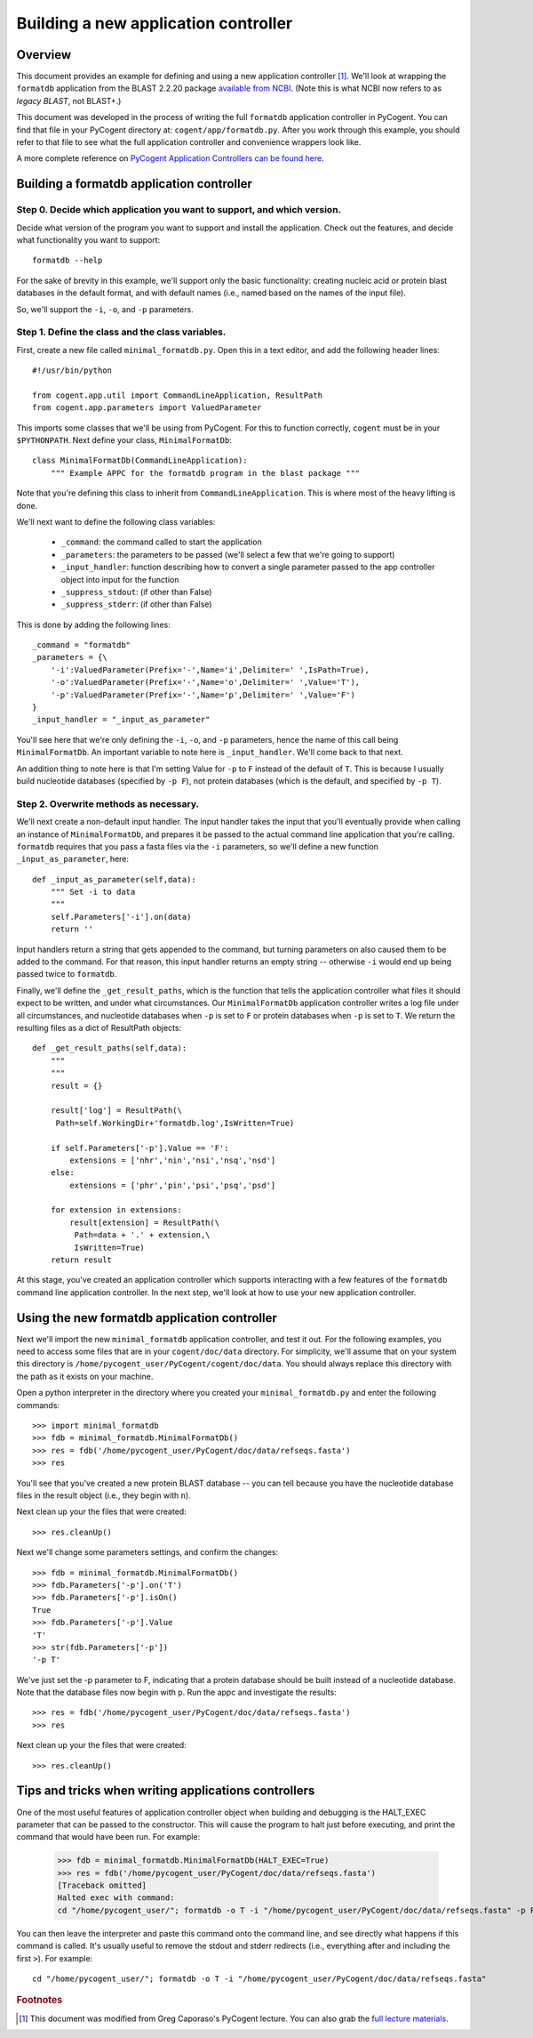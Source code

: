 **************************************
Building a new application controller
**************************************

.. sectionauthor:: Greg Caporaso

.. note: The code in this file is specifically not doctested because it is describing how to define a new application controller, which won't be in cogent. This file won't be available to import in most/any cases, so shouldn't be tested.

Overview
========
This document provides an example for defining and using a new application controller [#attribution]_. We'll look at wrapping the ``formatdb`` application from the BLAST 2.2.20 package `available from NCBI <http://www.ncbi.nlm.nih.gov/BLAST/download.shtml>`_. (Note this is what NCBI now refers to as *legacy BLAST*, not BLAST+.) 

This document was developed in the process of writing the full ``formatdb`` application controller in PyCogent. You can find that file in your PyCogent directory at: ``cogent/app/formatdb.py``. After you work through this example, you should refer to that file to see what the full application controller and convenience wrappers look like.

A more complete reference on `PyCogent Application Controllers can be found here <./application_controller_framework.html>`_.

Building a formatdb application controller
==========================================

Step 0. Decide which application you want to support, and which version.
------------------------------------------------------------------------

Decide what version of the program you want to support and install the application. Check out the features, and decide what functionality you want to support::
	
	formatdb --help

For the sake of brevity in this example, we'll support only the basic functionality: creating nucleic acid or protein blast databases in the default format, and with default names (i.e., named based on the names of the input file). 

So, we'll support the ``-i``, ``-o``, and ``-p`` parameters.

Step 1. Define the class and the class variables.
-------------------------------------------------
First, create a new file called ``minimal_formatdb.py``. Open this in a text editor, and add the following header lines::

	#!/usr/bin/python
	
	from cogent.app.util import CommandLineApplication, ResultPath
	from cogent.app.parameters import ValuedParameter

This imports some classes that we'll be using from PyCogent. For this to function correctly, ``cogent`` must be in your ``$PYTHONPATH``. Next define your class, ``MinimalFormatDb``::

	class MinimalFormatDb(CommandLineApplication):
	    """ Example APPC for the formatdb program in the blast package """

Note that you're defining this class to inherit from ``CommandLineApplication``. This is where most of the heavy lifting is done.

We'll next want to define the following class variables:

	* ``_command``: the command called to start the application
	* ``_parameters``: the parameters to be passed (we'll select a few that we're going to support)
	* ``_input_handler``: function describing how to convert a single parameter passed to the app controller object into input for the function
	* ``_suppress_stdout``: (if other than False)
	* ``_suppress_stderr``: (if other than False)


This is done by adding the following lines::

    _command = "formatdb"
    _parameters = {\
        '-i':ValuedParameter(Prefix='-',Name='i',Delimiter=' ',IsPath=True),
        '-o':ValuedParameter(Prefix='-',Name='o',Delimiter=' ',Value='T'),
        '-p':ValuedParameter(Prefix='-',Name='p',Delimiter=' ',Value='F')
    }
    _input_handler = "_input_as_parameter"

You'll see here that we're only defining the ``-i``, ``-o``, and ``-p`` parameters, hence the name of this call being ``MinimalFormatDb``. An important variable to note here is ``_input_handler``. We'll come back to that next. 

An addition thing to note here is that I'm setting Value for ``-p`` to ``F`` instead of the default of ``T``. This is because I usually build nucleotide databases (specified by ``-p F``), not protein databases (which is the default, and specified by ``-p T``).


Step 2. Overwrite methods as necessary.
---------------------------------------
We'll next create a non-default input handler. The input handler takes the input that you'll eventually provide when calling an instance of ``MinimalFormatDb``, and prepares it be passed to the actual command line application that you're calling. ``formatdb`` requires that you pass a fasta files via the ``-i`` parameters, so we'll define a new function ``_input_as_parameter``, here::

    def _input_as_parameter(self,data):
        """ Set -i to data
        """
        self.Parameters['-i'].on(data)
        return ''

Input handlers return a string that gets appended to the command, but turning parameters on also caused them to be added to the command. For that reason, this input handler returns an empty string -- otherwise ``-i`` would end up being passed twice to ``formatdb``.

Finally, we'll define the ``_get_result_paths``, which is the function that tells the application controller what files it should expect to be written, and under what circumstances. Our ``MinimalFormatDb`` application controller writes a log file under all circumstances, and nucleotide databases when ``-p`` is set to ``F`` or protein databases when ``-p`` is set to ``T``. We return the resulting files as a dict of ResultPath objects::

    def _get_result_paths(self,data):
        """
        """
        result = {}
        
        result['log'] = ResultPath(\
         Path=self.WorkingDir+'formatdb.log',IsWritten=True)

        if self.Parameters['-p'].Value == 'F':
            extensions = ['nhr','nin','nsi','nsq','nsd']
        else:
            extensions = ['phr','pin','psi','psq','psd']
            
        for extension in extensions:
            result[extension] = ResultPath(\
             Path=data + '.' + extension,\
             IsWritten=True)
        return result

At this stage, you've created an application controller which supports interacting with a few features of the ``formatdb`` command line application controller. In the next step, we'll look at how to use your new application controller.

Using the new formatdb application controller
=============================================

Next we'll import the new ``minimal_formatdb`` application controller, and test it out. For the following examples, you need to access some files that are in your ``cogent/doc/data`` directory. For simplicity, we'll assume that on your system this directory is ``/home/pycogent_user/PyCogent/cogent/doc/data``. You should always replace this directory with the path as it exists on your machine.

Open a python interpreter in the directory where you created your ``minimal_formatdb.py`` and enter the following commands::

	>>> import minimal_formatdb
	>>> fdb = minimal_formatdb.MinimalFormatDb()
	>>> res = fdb('/home/pycogent_user/PyCogent/doc/data/refseqs.fasta')
	>>> res
	
You'll see that you've created a new protein BLAST database -- you can tell because you have the nucleotide database files in the result object (i.e., they begin with ``n``).

Next clean up your the files that were created::

	>>> res.cleanUp()

Next we'll change some parameters settings, and confirm the changes::

	>>> fdb = minimal_formatdb.MinimalFormatDb()
	>>> fdb.Parameters['-p'].on('T')
	>>> fdb.Parameters['-p'].isOn()
	True
	>>> fdb.Parameters['-p'].Value
	'T'
	>>> str(fdb.Parameters['-p'])
	'-p T'
	
We've just set the -p parameter to F, indicating that a protein database should be built instead of a nucleotide database. Note that the database files now begin with ``p``. Run the appc and investigate the results::

	>>> res = fdb('/home/pycogent_user/PyCogent/doc/data/refseqs.fasta')
	>>> res

Next clean up your the files that were created::

	>>> res.cleanUp()


Tips and tricks when writing applications controllers
=======================================================
One of the most useful features of application controller object when building and debugging is the HALT_EXEC parameter that can be passed to the constructor. This will cause the program to halt just before executing, and print the command that would have been run. For example:

	>>> fdb = minimal_formatdb.MinimalFormatDb(HALT_EXEC=True)
	>>> res = fdb('/home/pycogent_user/PyCogent/doc/data/refseqs.fasta')
	[Traceback omitted]
	Halted exec with command:
	cd "/home/pycogent_user/"; formatdb -o T -i "/home/pycogent_user/PyCogent/doc/data/refseqs.fasta" -p F > "/tmp/tmpBpMUXE0ksEhzIZA1SSbS.txt" 2> "/tmp/tmpSKc0PRhTl47SZfkxY0g1.txt"

You can then leave the interpreter and paste this command onto the command line, and see directly what happens if this command is called. It's usually useful to remove the stdout and stderr redirects (i.e., everything after and including the first ``>``). For example::

	cd "/home/pycogent_user/"; formatdb -o T -i "/home/pycogent_user/PyCogent/doc/data/refseqs.fasta"

.. rubric:: Footnotes

.. [#attribution] This document was modified from Greg Caporaso's PyCogent lecture. You can also grab the `full lecture materials <http://www.caporaso.us/presentations/caporaso_pycogent_lecture.zip>`_.
